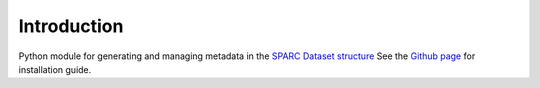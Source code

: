 Introduction
============

Python module for generating and managing metadata in the `SPARC Dataset structure <https://sparc.science/help/>`_
See the `Github page <https://github.com/physiome-workflows/metadata-manager>`_ for installation guide.
